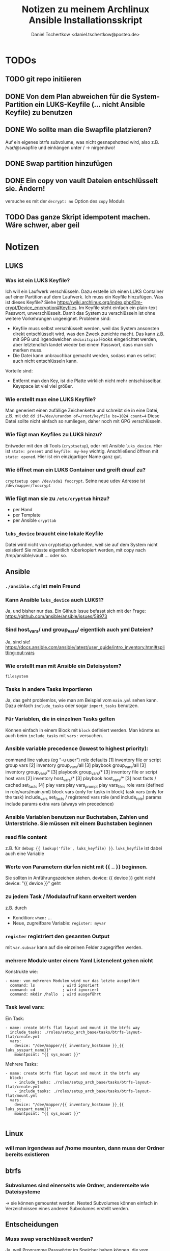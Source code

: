#+TITLE: Notizen zu meinem Archlinux Ansible Installationsskript
#+AUTHOR: Daniel Tschertkow <daniel.tschertkow@posteo.de>

* TODOs
** TODO git repo initiieren
** DONE Von dem Plan abweichen für die System-Partition ein LUKS-Keyfile (... nicht Ansible Keyfile) zu benutzen
** DONE Wo sollte man die Swapfile platzieren?
Auf ein eigenes btrfs subvolume, was nicht gesnapshotted wird, also z.B. /var/@swapfile
und einhängen unter /
→ nirgendwo!
** DONE Swap partition hinzufügen
** DONE Ein copy von vault Dateien entschlüsselt sie. Ändern!
versuche es mit der =decrypt: no= Option des =copy= Moduls
** TODO Das ganze Skript idempotent machen. Wäre schwer, aber geil

* Notizen
** LUKS
*** Was ist ein LUKS Keyfile?
Ich will ein Laufwerk verschlüsseln. Dazu erstelle ich einen LUKS Container auf einer Partition auf dem Laufwerk. Ich muss ein Keyfile hinzufügen. Was ist dieses Keyfile?
Siehe https://wiki.archlinux.org/index.php/Dm-crypt/Device_encryption#Keyfiles.
Im Keyfile steht einfach ein plain-text Passwort, unverschlüsselt. Damit das System zu verschlüsseln ist ohne weitere Vorkehrungen ungeeignet.
Probleme sind:
  - Keyfile muss selbst verschlüsselt werden, weil das System ansonsten direkt entschlüsselt wird, was den Zweck zunichte macht. Das kann z.B. mit GPG und irgendwelchen =mkdinitcpio= Hooks eingerichtet werden, aber letztendlich landet wieder bei einem Passwort, dass man sich merken muss.
  - Die Datei kann unbrauchbar gemacht werden, sodass man es selbst auch nicht entschlüsseln kann.
Vorteile sind:
  - Entfernt man den Key, ist die Platte wirklich nicht mehr entschüsselbar. Keyspace ist viel viel größer.
*** Wie erstellt man eine LUKS Keyfile?
Man generiert einen zufällige Zeichenkette und schreibt sie in eine Datei, z.B. mit dd:
=dd if=/dev/urandom of=/root/keyfile bs=1024 count=4=
Diese Datei sollte nicht einfach so rumliegen, daher noch mit GPG verschlüsseln.
*** Wie fügt man Keyfiles zu LUKS hinzu?
Entweder mit den cli Tools (=cryptsetup=), oder mit Ansible =luks_device=. Hier ist =state: present= und =keyfile: my-key= wichtig.
Anschließend öffnen mit =state: opened=. Hier ist ein einzigartiger Name ganz gut.
*** Wie öffnet man ein LUKS Container und greift drauf zu?
=cryptsetup open /dev/sda1 foocrypt=.
Seine neue udev Adresse ist =/dev/mapper/foocrypt=
*** Wie fügt man sie zu =/etc/crypttab= hinzu?
- per Hand
- per Template
- per Ansible =crypttab=
*** =luks_device= braucht eine lokale Keyfile
 Datei wird nicht von cryptsetup gefunden, weil sie auf dem System nicht existiert!
 Sie müsste eigentlich rüberkopiert werden, mit copy nach /tmp/ansible/vault ... oder so.

** Ansible
*** =./ansible.cfg= ist mein Freund
*** Kann Ansible =luks_device= auch LUKS1?
Ja, und bisher nur das. Ein Github Issue befasst sich mit der Frage: https://github.com/ansible/ansible/issues/58973
*** Sind host_vars/ und group_vars/ eigentlich auch yml Dateien?
Ja, sind sie!
https://docs.ansible.com/ansible/latest/user_guide/intro_inventory.html#splitting-out-vars
*** Wie erstellt man mit Ansible ein Dateisystem?
=filesystem=
*** Tasks in andere Tasks importieren
Ja, das geht problemlos, wie man am Beispiel vom =main.yml= sehen kann. Dazu einfach =include_tasks= oder sogar =import_tasks= benutzen.
*** Für Variablen, die in einzelnen Tasks gelten
Können einfach in einem Block mit =block= definiert werden. Man könnte es auch beim =include_tasks= mit =vars:= versuchen.
*** Ansible variable precedence (lowest to highest priority):

        command line values (eg “-u user”)
        role defaults [1]
        inventory file or script group vars [2]
        inventory group_vars/all [3]
        playbook group_vars/all [3]
        inventory group_vars/* [3]
        playbook group_vars/* [3]
        inventory file or script host vars [2]
        inventory host_vars/* [3]
        playbook host_vars/* [3]
        host facts / cached set_facts [4]
        play vars
        play vars_prompt
        play vars_files
        role vars (defined in role/vars/main.yml)
        block vars (only for tasks in block)
        task vars (only for the task)
        include_vars
        set_facts / registered vars
        role (and include_role) params
        include params
        extra vars (always win precedence)

*** Ansible Variablen benutzen nur Buchstaben, Zahlen und Unterstriche. Sie müssen mit einem Buchstaben beginnen
*** read file content
z.B. für =debug=: ={{ lookup('file', luks_keyfile) }}=. =luks_keyfile= ist dabei auch eine Variable
*** Werte von Parametern dürfen nicht mit {{ .. }} beginnen.
Sie sollten in Anführungszeichen stehen.
device: {{ device }} geht nicht
device: "{{ device }}" geht
*** zu jedem Task / Modulaufruf kann erweitert werden
z.B. durch
  - Kondition: =when:= ...
  - Neue, zugreifbare Variable: =register: myvar=
*** =register= registriert den gesamten Output
mit =var.subvar= kann auf die einzelnen Felder zugegriffen werden.

*** mehrere Module unter einem Yaml Listenelent gehen nicht
Konstrukte wie:
#+BEGIN_SRC
- name: von mehreren Modulen wird nur das letzte ausgeführt
  command: ls            ; wird ignoriert
  command: cd            ; wird ignoriert
  command: mkdir /hallo  ; wird ausgeführt
#+END_SRC
*** Task level vars:
Ein Task:
#+BEGIN_SRC
- name: create btrfs flat layout and mount it the btrfs way
  include_tasks: ./roles/setup_arch_base/tasks/btrfs-layout-flat/create.yml
  vars:
    device: "/dev/mapper/{{ inventory_hostname }}_{{ luks_syspart_name}}"
    mountpoint: "{{ sys_mount }}"
#+END_SRC
Mehrere Tasks:
#+BEGIN_SRC
- name: create btrfs flat layout and mount it the btrfs way
  block:
    - include_tasks: ./roles/setup_arch_base/tasks/btrfs-layout-flat/create.yml
    - include_tasks: ./roles/setup_arch_base/tasks/btrfs-layout-flat/mount.yml
  vars:
    device: "/dev/mapper/{{ inventory_hostname }}_{{ luks_syspart_name}}"
    mountpoint: "{{ sys_mount }}"

#+END_SRC
** Linux
*** will man irgendwas auf /home mounten, dann muss der Ordner bereits existieren
** btrfs
*** Subvolumes sind einerseits wie Ordner, andererseite wie Dateisysteme
→ sie können gemountet werden.
Nested Subvolumes können einfach in Verzeichnissen eines anderen Subvolumes erstellt werden.

** Entscheidungen
*** Muss swap verschlüsselt werden?
Ja, weil Programme Passwörter im Speicher haben können, die vom Scheduler bei Bedarf in den Swap geschrieben werden. Wenn es auf der Festplatte liegt, kann es wiederhergestellt werden.
*** Wie kann man verschlüsselten Swap realisieren?
=luks_device= stellt keine Möglichkeit bereit, den Typ der Verschlüsselung zu wählen. Daher ist es umständlich per Ansible ein Swap mit plain encryption zu erstellen.
**** Mögliche Realisierung:
***** btrfs subvolume mit einer swap file auf system partition erstellen
Voraussetzungen: Linux Kernel 5.0+
Einschränkungen: Kann nicht auf einem subvolume liegen, von dem Snapshots erstellt werden, oder der mehrere Platten umfasst.

Schritte:
1. Subvolume für Swap erstellen, der nicht gesnapshotted wird: https://wiki.archlinux.org/index.php/Btrfs#Creating_a_subvolume
2. Swapfile der Größe 0B erstellen:
   =truncate -s 0 /swapfile=
3. Copy-on-Write ausschalten:
   =chattr +C /swapfile=
4. Kompression ausschalten:
   =btrfs property set /swapfile compression none=
5. Und dann die normalen Swapfile Schritte durchführen, also =fallocate /swapfile=, =chmod=, =mkswap=, =swapon= und in =/etc/fstab= speichern

***** swap partition in /etc/crypttab eintragen und beim Herunterfahren verschlüsseln
ist sehr einfach und es bleibt nichts übrig.
 Wie mache ich das? Es braucht einfach nur einen Eintrag mit Ansible =crypttab=
*** Sollte man Partitionierung und sein entsprechendes Mounting entkoppeln?
Man hat sich für ein Partitionslayout entschieden. Dieses Layout muss an die entsprechenden Orte eingehängt werden. Die Erstellung des Layouts passiert einmalig, das korrekte Einhängen passiert hingegen mehrmals. Trotzdem sind sie eng gekoppelt.
Nicht entkoppeln, sondern folgendermaßen in Dateien trennen und sie in einen Unterordner ablegen:

#+BEGIN_SRC:
the_task/
  |
  |-- main.yml and others
  \-- btrfs-layout-flat/
        |
        |-- create.yml
        |-- mount.yml
        \-- umount.yml
#+END_SRC
Wichtig ist, dass =create.yml= sein eigenes, einmaliges Mount und Unmount zur Erstellung des Dateisystems auf dem /richtigen/ Device hat. =btrfs_layout_flat= sollte agnostisch gegenüber dem *Mountpoint* und dem *Device* sein. Das sollte vorher in Variablen deklariert werden.
